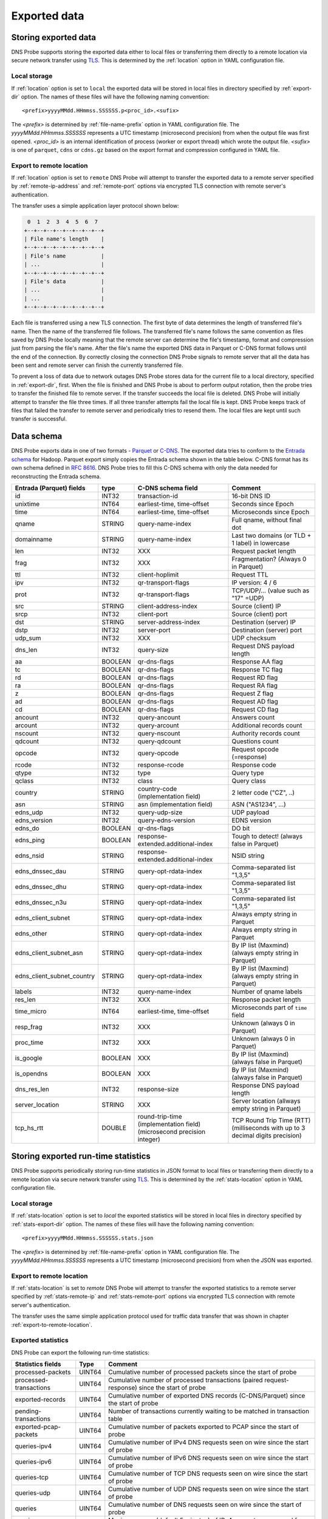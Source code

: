 *************
Exported data
*************

Storing exported data
=====================

DNS Probe supports storing the exported data either to local files or transferring them directly to a remote
location via secure network transfer using `TLS <https://tools.ietf.org/html/rfc8446>`_. This is determined
by the :ref:`location` option in YAML configuration file.

Local storage
-------------

If :ref:`location` option is set to ``local`` the exported data will be stored in local files in directory
specified by :ref:`export-dir` option. The names of these files will have the following naming convention:

::

    <prefix>yyyyMMdd.HHmmss.SSSSSS.p<proc_id>.<sufix>

The *<prefix>* is determined by :ref:`file-name-prefix` option in YAML configuration file. The
*yyyyMMdd.HHmmss.SSSSSS* represents a UTC timestamp (microsecond precision) from when the output file was
first opened. *<proc_id>* is an internal identification of process (worker or export thread) which wrote
the output file. *<sufix>* is one of ``parquet``, ``cdns`` or ``cdns.gz`` based on the export format and
compression configured in YAML file.

.. _export-to-remote-location:

Export to remote location
-------------------------

If :ref:`location` option is set to ``remote`` DNS Probe will attempt to transfer the exported data to a remote
server specified by :ref:`remote-ip-address` and :ref:`remote-port` options via encrypted TLS connection with
remote server's authentication.

The transfer uses a simple application layer protocol shown below:

.. code-block:: text

     0  1  2  3  4  5  6  7
    +--+--+--+--+--+--+--+--+
    | File name's length    |
    +--+--+--+--+--+--+--+--+
    | File's name           |
    | ...                   |
    +--+--+--+--+--+--+--+--+
    | File's data           |
    | ...                   |
    | ...                   |
    +--+--+--+--+--+--+--+--+

Each file is transferred using a new TLS connection. The first byte of data determines the length of transferred
file's name. Then the name of the transferred file follows. The transferred file's name follows the same
convention as files saved by DNS Probe locally meaning that the remote server can determine the file's timestamp,
format and compression just from parsing the file's name. After the file's name the exported DNS data in Parquet
or C-DNS format follows until the end of the connection. By correctly closing the connection DNS Probe signals
to remote server that all the data has been sent and remote server can finish the currently transferred file.

To prevent a loss of data due to network outages DNS Probe stores data for the current file to a local directory,
specified in :ref:`export-dir`, first. When the file is finished and DNS Probe is about to perform output
rotation, then the probe tries to transfer the finished file to remote server. If the transfer succeeds
the local file is deleted. DNS Probe will initially attempt to transfer the file three times. If all three
transfer attempts fail the local file is kept. DNS Probe keeps track of files that failed the transfer to
remote server and periodically tries to resend them. The local files are kept until such transfer is successful.


Data schema
===========

DNS Probe exports data in one of two formats -
`Parquet <https://parquet.apache.org/>`_ or
`C-DNS <https://tools.ietf.org/html/rfc8618>`_. The exported data tries
to conform to the `Entrada
schema <https://entrada.sidnlabs.nl/datamodel/>`_ for Hadoop. Parquet
export simply copies the Entrada schema shown in the table below. C-DNS
format has its own schema defined in `RFC
8616 <https://tools.ietf.org/html/rfc8618>`_. DNS Probe tries to fill
this C-DNS schema with only the data needed for reconstructing the
Entrada schema.

.. table::
    :align: left

    +---------------------------------+-----------+---------------------------------------+-------------------------------------------------------------+
    | Entrada (Parquet) fields        | type      | C-DNS schema field                    | Comment                                                     |
    +=================================+===========+=======================================+=============================================================+
    | id                              | INT32     | transaction-id                        | 16-bit DNS ID                                               |
    +---------------------------------+-----------+---------------------------------------+-------------------------------------------------------------+
    | unixtime                        | INT64     | earliest-time, time-offset            | Seconds since Epoch                                         |
    +---------------------------------+-----------+---------------------------------------+-------------------------------------------------------------+
    | time                            | INT64     | earliest-time, time-offset            | Microseconds since Epoch                                    |
    +---------------------------------+-----------+---------------------------------------+-------------------------------------------------------------+
    | qname                           | STRING    | query-name-index                      | Full qname, without final dot                               |
    +---------------------------------+-----------+---------------------------------------+-------------------------------------------------------------+
    | domainname                      | STRING    | query-name-index                      | Last two domains (or TLD + 1 label) in lowercase            |
    +---------------------------------+-----------+---------------------------------------+-------------------------------------------------------------+
    | len                             | INT32     | XXX                                   | Request packet length                                       |
    +---------------------------------+-----------+---------------------------------------+-------------------------------------------------------------+
    | frag                            | INT32     | XXX                                   | Fragmentation? (Always 0 in Parquet)                        |
    +---------------------------------+-----------+---------------------------------------+-------------------------------------------------------------+
    | ttl                             | INT32     | client-hoplimit                       | Request TTL                                                 |
    +---------------------------------+-----------+---------------------------------------+-------------------------------------------------------------+
    | ipv                             | INT32     | qr-transport-flags                    | IP version: 4 / 6                                           |
    +---------------------------------+-----------+---------------------------------------+-------------------------------------------------------------+
    | prot                            | INT32     | qr-transport-flags                    | TCP/UDP/... (value such as "17" =UDP)                       |
    +---------------------------------+-----------+---------------------------------------+-------------------------------------------------------------+
    | src                             | STRING    | client-address-index                  | Source (client) IP                                          |
    +---------------------------------+-----------+---------------------------------------+-------------------------------------------------------------+
    | srcp                            | INT32     | client-port                           | Source (client) port                                        |
    +---------------------------------+-----------+---------------------------------------+-------------------------------------------------------------+
    | dst                             | STRING    | server-address-index                  | Destination (server) IP                                     |
    +---------------------------------+-----------+---------------------------------------+-------------------------------------------------------------+
    | dstp                            | INT32     | server-port                           | Destination (server) port                                   |
    +---------------------------------+-----------+---------------------------------------+-------------------------------------------------------------+
    | udp\_sum                        | INT32     | XXX                                   | UDP checksum                                                |
    +---------------------------------+-----------+---------------------------------------+-------------------------------------------------------------+
    | dns\_len                        | INT32     | query-size                            | Request DNS payload length                                  |
    +---------------------------------+-----------+---------------------------------------+-------------------------------------------------------------+
    | aa                              | BOOLEAN   | qr-dns-flags                          | Response AA flag                                            |
    +---------------------------------+-----------+---------------------------------------+-------------------------------------------------------------+
    | tc                              | BOOLEAN   | qr-dns-flags                          | Response TC flag                                            |
    +---------------------------------+-----------+---------------------------------------+-------------------------------------------------------------+
    | rd                              | BOOLEAN   | qr-dns-flags                          | Request RD flag                                             |
    +---------------------------------+-----------+---------------------------------------+-------------------------------------------------------------+
    | ra                              | BOOLEAN   | qr-dns-flags                          | Request RA flag                                             |
    +---------------------------------+-----------+---------------------------------------+-------------------------------------------------------------+
    | z                               | BOOLEAN   | qr-dns-flags                          | Request Z flag                                              |
    +---------------------------------+-----------+---------------------------------------+-------------------------------------------------------------+
    | ad                              | BOOLEAN   | qr-dns-flags                          | Request AD flag                                             |
    +---------------------------------+-----------+---------------------------------------+-------------------------------------------------------------+
    | cd                              | BOOLEAN   | qr-dns-flags                          | Request CD flag                                             |
    +---------------------------------+-----------+---------------------------------------+-------------------------------------------------------------+
    | ancount                         | INT32     | query-ancount                         | Answers count                                               |
    +---------------------------------+-----------+---------------------------------------+-------------------------------------------------------------+
    | arcount                         | INT32     | query-arcount                         | Additional records count                                    |
    +---------------------------------+-----------+---------------------------------------+-------------------------------------------------------------+
    | nscount                         | INT32     | query-nscount                         | Authority records count                                     |
    +---------------------------------+-----------+---------------------------------------+-------------------------------------------------------------+
    | qdcount                         | INT32     | query-qdcount                         | Questions count                                             |
    +---------------------------------+-----------+---------------------------------------+-------------------------------------------------------------+
    | opcode                          | INT32     | query-opcode                          | Request opcode (=response)                                  |
    +---------------------------------+-----------+---------------------------------------+-------------------------------------------------------------+
    | rcode                           | INT32     | response-rcode                        | Response code                                               |
    +---------------------------------+-----------+---------------------------------------+-------------------------------------------------------------+
    | qtype                           | INT32     | type                                  | Query type                                                  |
    +---------------------------------+-----------+---------------------------------------+-------------------------------------------------------------+
    | qclass                          | INT32     | class                                 | Query class                                                 |
    +---------------------------------+-----------+---------------------------------------+-------------------------------------------------------------+
    | country                         | STRING    | country-code (implementation field)   | 2 letter code ("CZ", ..)                                    |
    +---------------------------------+-----------+---------------------------------------+-------------------------------------------------------------+
    | asn                             | STRING    | asn (implementation field)            | ASN ("AS1234", ...)                                         |
    +---------------------------------+-----------+---------------------------------------+-------------------------------------------------------------+
    | edns\_udp                       | INT32     | query-udp-size                        | UDP payload                                                 |
    +---------------------------------+-----------+---------------------------------------+-------------------------------------------------------------+
    | edns\_version                   | INT32     | query-edns-version                    | EDNS version                                                |
    +---------------------------------+-----------+---------------------------------------+-------------------------------------------------------------+
    | edns\_do                        | BOOLEAN   | qr-dns-flags                          | DO bit                                                      |
    +---------------------------------+-----------+---------------------------------------+-------------------------------------------------------------+
    | edns\_ping                      | BOOLEAN   | response-extended.additional-index    | Tough to detect! (always false in Parquet)                  |
    +---------------------------------+-----------+---------------------------------------+-------------------------------------------------------------+
    | edns\_nsid                      | STRING    | response-extended.additional-index    | NSID string                                                 |
    +---------------------------------+-----------+---------------------------------------+-------------------------------------------------------------+
    | edns\_dnssec\_dau               | STRING    | query-opt-rdata-index                 | Comma-separated list "1,3,5"                                |
    +---------------------------------+-----------+---------------------------------------+-------------------------------------------------------------+
    | edns\_dnssec\_dhu               | STRING    | query-opt-rdata-index                 | Comma-separated list "1,3,5"                                |
    +---------------------------------+-----------+---------------------------------------+-------------------------------------------------------------+
    | edns\_dnssec\_n3u               | STRING    | query-opt-rdata-index                 | Comma-separated list "1,3,5"                                |
    +---------------------------------+-----------+---------------------------------------+-------------------------------------------------------------+
    | edns\_client\_subnet            | STRING    | query-opt-rdata-index                 | Always empty string in Parquet                              |
    +---------------------------------+-----------+---------------------------------------+-------------------------------------------------------------+
    | edns\_other                     | STRING    | query-opt-rdata-index                 | Always empty string in Parquet                              |
    +---------------------------------+-----------+---------------------------------------+-------------------------------------------------------------+
    | edns\_client\_subnet\_asn       | STRING    | query-opt-rdata-index                 | By IP list (Maxmind) (always empty string in Parquet)       |
    +---------------------------------+-----------+---------------------------------------+-------------------------------------------------------------+
    | edns\_client\_subnet\_country   | STRING    | query-opt-rdata-index                 | By IP list (Maxmind) (always empty string in Parquet)       |
    +---------------------------------+-----------+---------------------------------------+-------------------------------------------------------------+
    | labels                          | INT32     | query-name-index                      | Number of qname labels                                      |
    +---------------------------------+-----------+---------------------------------------+-------------------------------------------------------------+
    | res\_len                        | INT32     | XXX                                   | Response packet length                                      |
    +---------------------------------+-----------+---------------------------------------+-------------------------------------------------------------+
    | time\_micro                     | INT64     | earliest-time, time-offset            | Microseconds part of ``time`` field                         |
    +---------------------------------+-----------+---------------------------------------+-------------------------------------------------------------+
    | resp\_frag                      | INT32     | XXX                                   | Unknown (always 0 in Parquet)                               |
    +---------------------------------+-----------+---------------------------------------+-------------------------------------------------------------+
    | proc\_time                      | INT32     | XXX                                   | Unknown (always 0 in Parquet)                               |
    +---------------------------------+-----------+---------------------------------------+-------------------------------------------------------------+
    | is\_google                      | BOOLEAN   | XXX                                   | By IP list (Maxmind) (always false in Parquet)              |
    +---------------------------------+-----------+---------------------------------------+-------------------------------------------------------------+
    | is\_opendns                     | BOOLEAN   | XXX                                   | By IP list (Maxmind) (always false in Parquet)              |
    +---------------------------------+-----------+---------------------------------------+-------------------------------------------------------------+
    | dns\_res\_len                   | INT32     | response-size                         | Response DNS payload length                                 |
    +---------------------------------+-----------+---------------------------------------+-------------------------------------------------------------+
    | server\_location                | STRING    | XXX                                   | Server location (allways empty string in Parquet)           |
    +---------------------------------+-----------+---------------------------------------+-------------------------------------------------------------+
    | tcp\_hs\_rtt                    | DOUBLE    | round-trip-time (implementation field)| TCP Round Trip Time (RTT) (milliseconds with up to 3 decimal|
    |                                 |           | (microsecond precision integer)       | digits precision)                                           |
    +---------------------------------+-----------+---------------------------------------+-------------------------------------------------------------+

Storing exported run-time statistics
====================================

DNS Probe supports periodically storing run-time statistics in JSON format to local files or transferring
them directly to a remote location via secure network transfer using `TLS <https://tools.ietf.org/html/rfc8446>`_.
This is determined by the :ref:`stats-location` option in YAML configuration file.

Local storage
-------------

If :ref:`stats-location` option is set to `local` the exported statistics will be stored in local files
in directory specified by :ref:`stats-export-dir` option. The names of these files will have the following
naming convention:

::

    <prefix>yyyyMMdd.HHmmss.SSSSSS.stats.json

The *<prefix>* is determined by :ref:`file-name-prefix` option in YAML configuration file.
The *yyyyMMdd.HHmmss.SSSSSS* represents a UTC timestamp (microsecond precision) from when
the JSON was exported.

Export to remote location
-------------------------

If :ref:`stats-location` is set to `remote` DNS Probe will attempt to transfer the exported statistics
to a remote server specified by :ref:`stats-remote-ip` and :ref:`stats-remote-port` options
via encrypted TLS connection with remote server's authentication.

The transfer uses the same simple application protocol used for traffic data transfer that was
shown in chapter :ref:`export-to-remote-location`.

Exported statistics
-------------------

DNS Probe can export the following run-time statistics:

.. table::
    :align: left

    +-----------------------------+-----------+-----------------------------------------------------------------------------------------------------------------+
    | Statistics fields           | Type      | Comment                                                                                                         |
    +=============================+===========+=================================================================================================================+
    | processed-packets           | UINT64    | Cumulative number of processed packets since the start of probe                                                 |
    +-----------------------------+-----------+-----------------------------------------------------------------------------------------------------------------+
    | processed-transactions      | UINT64    | Cumulative number of processed transactions (paired request-response) since the start of probe                  |
    +-----------------------------+-----------+-----------------------------------------------------------------------------------------------------------------+
    | exported-records            | UINT64    | Cumulative number of exported DNS records (C-DNS/Parquet) since the start of probe                              |
    +-----------------------------+-----------+-----------------------------------------------------------------------------------------------------------------+
    | pending-transactions        | UINT64    | Number of transactions currently waiting to be matched in transaction table                                     |
    +-----------------------------+-----------+-----------------------------------------------------------------------------------------------------------------+
    | exported-pcap-packets       | UINT64    | Cumulative number of packets exported to PCAP since the start of probe                                          |
    +-----------------------------+-----------+-----------------------------------------------------------------------------------------------------------------+
    | queries-ipv4                | UINT64    | Cumulative number of IPv4 DNS requests seen on wire since the start of probe                                    |
    +-----------------------------+-----------+-----------------------------------------------------------------------------------------------------------------+
    | queries-ipv6                | UINT64    | Cumulative number of IPv6 DNS requests seen on wire since the start of probe                                    |
    +-----------------------------+-----------+-----------------------------------------------------------------------------------------------------------------+
    | queries-tcp                 | UINT64    | Cumulative number of TCP DNS requests seen on wire since the start of probe                                     |
    +-----------------------------+-----------+-----------------------------------------------------------------------------------------------------------------+
    | queries-udp                 | UINT64    | Cumulative number of UDP DNS requests seen on wire since the start of probe                                     |
    +-----------------------------+-----------+-----------------------------------------------------------------------------------------------------------------+
    | queries                     | UINT64    | Cumulative number of DNS requests seen on wire since the start of probe                                         |
    +-----------------------------+-----------+-----------------------------------------------------------------------------------------------------------------+
    | queries-per-second-ipv4     | UINT64    | Moving average (default 5 minutes) of IPv4 requests per second for the last :ref:`moving-avg-window` seconds    |
    +-----------------------------+-----------+-----------------------------------------------------------------------------------------------------------------+
    | queries-per-second-ipv6     | UINT64    | Moving average (default 5 minutes) of IPv6 requests per second for the last :ref:`moving-avg-window` seconds    |
    +-----------------------------+-----------+-----------------------------------------------------------------------------------------------------------------+
    | queries-per-second-tcp      | UINT64    | Moving average (default 5 minutes) of TCP requests per second for the last :ref:`moving-avg-window` seconds     |
    +-----------------------------+-----------+-----------------------------------------------------------------------------------------------------------------+
    | queries-per-second-udp      | UINT64    | Moving average (default 5 minutes) of UDP requests per second for the last :ref:`moving-avg-window` seconds     |
    +-----------------------------+-----------+-----------------------------------------------------------------------------------------------------------------+
    | queries-per-second          | UINT64    | Moving average (default 5 minutes) of requests per second for the last :ref:`moving-avg-window` seconds         |
    +-----------------------------+-----------+-----------------------------------------------------------------------------------------------------------------+
    | unix-timestamp              | UINT64    | Unix timestamp in microseconds at the moment this JSON was exported                                             |
    +-----------------------------+-----------+-----------------------------------------------------------------------------------------------------------------+

The table above represents run-time statistics exported with :ref:`export-stats` option set to `basic`.
If :ref:`export-stats` option is set to `detailed`, all above statistics are exported and in addition if any
IP addresses are set in :ref:`ipv4-allowlist` or :ref:`ipv6-allowlist`, all `queries*` statistics are also
exported for each of the IP addresses in format `"[<IP-address>]queries*":<value>`.
